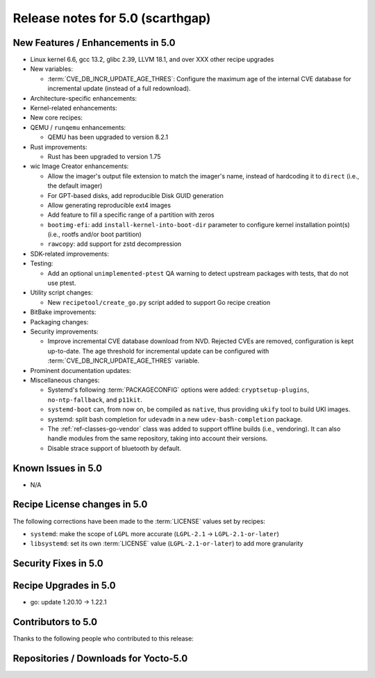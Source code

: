 .. SPDX-License-Identifier: CC-BY-SA-2.0-UK

Release notes for 5.0 (scarthgap)
---------------------------------

New Features / Enhancements in 5.0
~~~~~~~~~~~~~~~~~~~~~~~~~~~~~~~~~~

-  Linux kernel 6.6, gcc 13.2, glibc 2.39, LLVM 18.1, and over XXX other recipe upgrades

-  New variables:

   -  :term:`CVE_DB_INCR_UPDATE_AGE_THRES`: Configure the maximum age of the
      internal CVE database for incremental update (instead of a full
      redownload).

-  Architecture-specific enhancements:

-  Kernel-related enhancements:

-  New core recipes:

-  QEMU / ``runqemu`` enhancements:

   -  QEMU has been upgraded to version 8.2.1

-  Rust improvements:

   -  Rust has been upgraded to version 1.75

-  wic Image Creator enhancements:

   -  Allow the imager's output file extension to match the imager's name,
      instead of hardcoding it to ``direct`` (i.e., the default imager)

   -  For GPT-based disks, add reproducible Disk GUID generation

   -  Allow generating reproducible ext4 images

   -  Add feature to fill a specific range of a partition with zeros

   -  ``bootimg-efi``: add ``install-kernel-into-boot-dir`` parameter to
      configure kernel installation point(s) (i.e., rootfs and/or boot partition)

   -  ``rawcopy``: add support for zstd decompression

-  SDK-related improvements:

-  Testing:

   -  Add an optional ``unimplemented-ptest`` QA warning to detect upstream
      packages with tests, that do not use ptest.

-  Utility script changes:

   -  New ``recipetool/create_go.py`` script added to support Go recipe creation

-  BitBake improvements:

-  Packaging changes:

-  Security improvements:

   -  Improve incremental CVE database download from NVD. Rejected CVEs are
      removed, configuration is kept up-to-date. The age threshold for
      incremental update can be configured with :term:`CVE_DB_INCR_UPDATE_AGE_THRES`
      variable.

-  Prominent documentation updates:

-  Miscellaneous changes:

   -  Systemd's following :term:`PACKAGECONFIG` options were added:
      ``cryptsetup-plugins``, ``no-ntp-fallback``, and ``p11kit``.

   -  ``systemd-boot`` can, from now on, be compiled as ``native``, thus
      providing ``ukify`` tool to build UKI images.

   -  systemd: split bash completion for ``udevadm`` in a new
      ``udev-bash-completion`` package.

   -  The :ref:`ref-classes-go-vendor` class was added to support offline builds
      (i.e., vendoring). It can also handle modules from the same repository,
      taking into account their versions.

   -  Disable strace support of bluetooth by default.

Known Issues in 5.0
~~~~~~~~~~~~~~~~~~~

-  N/A

Recipe License changes in 5.0
~~~~~~~~~~~~~~~~~~~~~~~~~~~~~

The following corrections have been made to the :term:`LICENSE` values set by recipes:

-  ``systemd``: make the scope of ``LGPL`` more accurate (``LGPL-2.1`` -> ``LGPL-2.1-or-later``)
-  ``libsystemd``: set its own :term:`LICENSE` value (``LGPL-2.1-or-later``) to add more granularity

Security Fixes in 5.0
~~~~~~~~~~~~~~~~~~~~~

Recipe Upgrades in 5.0
~~~~~~~~~~~~~~~~~~~~~~

-  go: update 1.20.10 -> 1.22.1

Contributors to 5.0
~~~~~~~~~~~~~~~~~~~

Thanks to the following people who contributed to this release:

Repositories / Downloads for Yocto-5.0
~~~~~~~~~~~~~~~~~~~~~~~~~~~~~~~~~~~~~~

